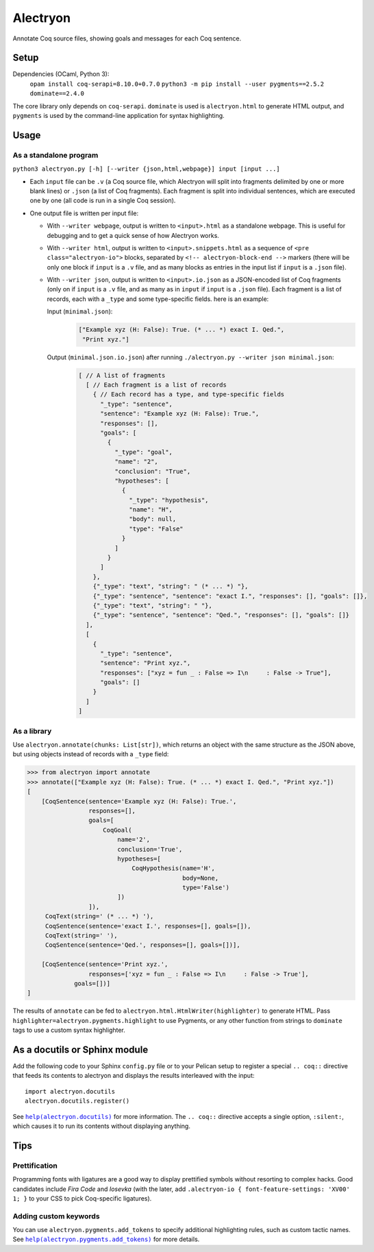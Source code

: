 ===========
 Alectryon
===========

Annotate Coq source files, showing goals and messages for each Coq sentence.

Setup
=====

Dependencies (OCaml, Python 3):
    ``opam install coq-serapi=8.10.0+0.7.0``
    ``python3 -m pip install --user pygments==2.5.2 dominate==2.4.0``

The core library only depends on ``coq-serapi``.  ``dominate`` is used is ``alectryon.html`` to generate HTML output, and ``pygments`` is used by the command-line application for syntax highlighting.

Usage
=====

As a standalone program
-----------------------

``python3 alectryon.py [-h] [--writer {json,html,webpage}] input [input ...]``

- Each ``input`` file can be ``.v`` (a Coq source file, which Alectryon will split into fragments delimited by one or more blank lines) or ``.json`` (a list of Coq fragments).  Each fragment is split into individual sentences, which are executed one by one (all code is run in a single Coq session).

- One output file is written per input file:

  * With ``--writer webpage``, output is written to ``<input>.html`` as a standalone webpage.  This is useful for debugging and to get a quick sense of how Alectryon works.
  * With ``--writer html``, output is written to ``<input>.snippets.html`` as a sequence of ``<pre class="alectryon-io">`` blocks, separated by ``<!-- alectryon-block-end -->`` markers (there will be only one block if ``input`` is a ``.v`` file, and as many blocks as entries in the input list if ``input`` is a ``.json`` file).
  * With ``--writer json``, output is written to ``<input>.io.json`` as a JSON-encoded list of Coq fragments (only on if ``input`` is a ``.v`` file, and as many as in ``input`` if ``input`` is a ``.json`` file).  Each fragment is a list of records, each with a ``_type`` and some type-specific fields.  here is an example:

    Input (``minimal.json``):
        .. code:: json

           ["Example xyz (H: False): True. (* ... *) exact I. Qed.",
            "Print xyz."]

    Output (``minimal.json.io.json``) after running ``./alectryon.py --writer json minimal.json``:
        .. code:: js

            [ // A list of fragments
              [ // Each fragment is a list of records
                { // Each record has a type, and type-specific fields
                  "_type": "sentence",
                  "sentence": "Example xyz (H: False): True.",
                  "responses": [],
                  "goals": [
                    {
                      "_type": "goal",
                      "name": "2",
                      "conclusion": "True",
                      "hypotheses": [
                        {
                          "_type": "hypothesis",
                          "name": "H",
                          "body": null,
                          "type": "False"
                        }
                      ]
                    }
                  ]
                },
                {"_type": "text", "string": " (* ... *) "},
                {"_type": "sentence", "sentence": "exact I.", "responses": [], "goals": []},
                {"_type": "text", "string": " "},
                {"_type": "sentence", "sentence": "Qed.", "responses": [], "goals": []}
              ],
              [
                {
                  "_type": "sentence",
                  "sentence": "Print xyz.",
                  "responses": ["xyz = fun _ : False => I\n     : False -> True"],
                  "goals": []
                }
              ]
            ]

As a library
------------

Use ``alectryon.annotate(chunks: List[str])``, which returns an object with the same structure as the JSON above, but using objects instead of records with a ``_type`` field:

.. code:: python

    >>> from alectryon import annotate
    >>> annotate(["Example xyz (H: False): True. (* ... *) exact I. Qed.", "Print xyz."])
    [
        [CoqSentence(sentence='Example xyz (H: False): True.',
                     responses=[],
                     goals=[
                         CoqGoal(
                             name='2',
                             conclusion='True',
                             hypotheses=[
                                 CoqHypothesis(name='H',
                                               body=None,
                                               type='False')
                             ])
                     ]),
         CoqText(string=' (* ... *) '),
         CoqSentence(sentence='exact I.', responses=[], goals=[]),
         CoqText(string=' '),
         CoqSentence(sentence='Qed.', responses=[], goals=[])],

        [CoqSentence(sentence='Print xyz.',
                     responses=['xyz = fun _ : False => I\n     : False -> True'],
                 goals=[])]
    ]

The results of ``annotate`` can be fed to ``alectryon.html.HtmlWriter(highlighter)`` to generate HTML.  Pass ``highlighter=alectryon.pygments.highlight`` to use Pygments, or any other function from strings to ``dominate`` tags to use a custom syntax highlighter.

As a docutils or Sphinx module
==============================

Add the following code to your Sphinx ``config.py`` file or to your Pelican
setup to register a special ``.. coq::`` directive that feeds its contents to
alectryon and displays the results interleaved with the input::

    import alectryon.docutils
    alectryon.docutils.register()

See |help(docutils)|_ for more information.  The ``.. coq::`` directive accepts a single option, ``:silent:``, which causes it to run its contents without displaying anything.

.. |help(docutils)| replace:: ``help(alectryon.docutils)``
.. _help(docutils): alectryon/docutils.py

Tips
====

Prettification
--------------

Programming fonts with ligatures are a good way to display prettified symbols without resorting to complex hacks.  Good candidates include *Fira Code* and *Iosevka* (with the later, add ``.alectryon-io { font-feature-settings: 'XV00' 1; }`` to your CSS to pick Coq-specific ligatures).

Adding custom keywords
----------------------

You can use ``alectryon.pygments.add_tokens`` to specify additional highlighting
rules, such as custom tactic names.  See |help(add_tokens)|_ for more details.

.. |help(add_tokens)| replace:: ``help(alectryon.pygments.add_tokens)``
.. _help(add_tokens): alectryon/pygments.py
